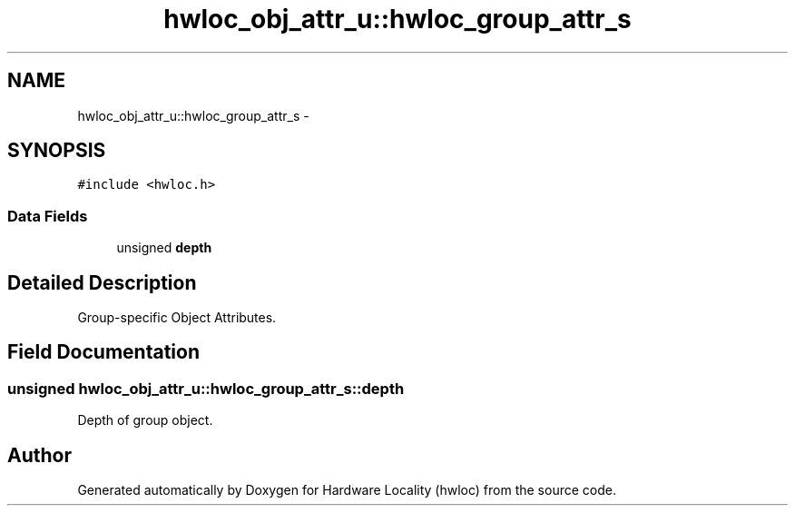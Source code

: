 .TH "hwloc_obj_attr_u::hwloc_group_attr_s" 3 "Mon Dec 3 2012" "Version 1.6" "Hardware Locality (hwloc)" \" -*- nroff -*-
.ad l
.nh
.SH NAME
hwloc_obj_attr_u::hwloc_group_attr_s \- 
.SH SYNOPSIS
.br
.PP
.PP
\fC#include <hwloc\&.h>\fP
.SS "Data Fields"

.in +1c
.ti -1c
.RI "unsigned \fBdepth\fP"
.br
.in -1c
.SH "Detailed Description"
.PP 
Group-specific Object Attributes\&. 
.SH "Field Documentation"
.PP 
.SS "unsigned hwloc_obj_attr_u::hwloc_group_attr_s::depth"

.PP
Depth of group object\&. 

.SH "Author"
.PP 
Generated automatically by Doxygen for Hardware Locality (hwloc) from the source code\&.
